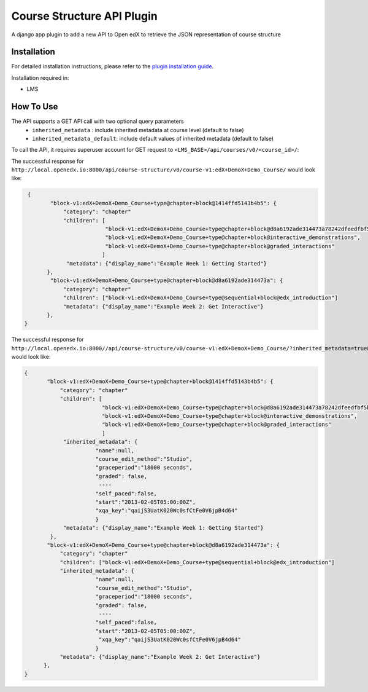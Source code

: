 Course Structure API Plugin
=============================

A django app plugin to add a new API to Open edX to retrieve the JSON representation of course structure


Installation
------------

For detailed installation instructions, please refer to the `plugin installation guide <../../docs#installation-guide>`_.

Installation required in:

* LMS

How To Use
----------
The API supports a GET API call with two optional query parameters
 - ``inherited_metadata`` : include inherited metadata at course level (default to false)
 - ``inherited_metadata_default``: include default values of inherited metadata (default to false)

To call the API, it requires superuser account for GET request to ``<LMS_BASE>/api/courses/v0/<course_id>/``:

The successful response for ``http://local.openedx.io:8000/api/course-structure/v0/course-v1:edX+DemoX+Demo_Course/`` would look like:

.. code-block::

     {
            "block-v1:edX+DemoX+Demo_Course+type@chapter+block@1414ffd5143b4b5": {
                "category": "chapter"
                "children": [
                             "block-v1:edX+DemoX+Demo_Course+type@chapter+block@d8a6192ade314473a78242dfeedfbf5b",
                             "block-v1:edX+DemoX+Demo_Course+type@chapter+block@interactive_demonstrations",
                             "block-v1:edX+DemoX+Demo_Course+type@chapter+block@graded_interactions"
                            ]
                 "metadata": {"display_name":"Example Week 1: Getting Started"}
           },
            "block-v1:edX+DemoX+Demo_Course+type@chapter+block@d8a6192ade314473a": {
                "category": "chapter"
                "children": ["block-v1:edX+DemoX+Demo_Course+type@sequential+block@edx_introduction"]
                "metadata": {"display_name":"Example Week 2: Get Interactive"}
           },
    }


The successful response for ``http://local.openedx.io:8000//api/course-structure/v0/course-v1:edX+DemoX+Demo_Course/?inherited_metadata=true&inherited_metadata_default=true`` would look like:

.. code-block::

     {
            "block-v1:edX+DemoX+Demo_Course+type@chapter+block@1414ffd5143b4b5": {
                "category": "chapter"
                "children": [
                             "block-v1:edX+DemoX+Demo_Course+type@chapter+block@d8a6192ade314473a78242dfeedfbf5b",
                             "block-v1:edX+DemoX+Demo_Course+type@chapter+block@interactive_demonstrations",
                             "block-v1:edX+DemoX+Demo_Course+type@chapter+block@graded_interactions"
                             ]
                 "inherited_metadata": {
                           "name":null,
                           "course_edit_method":"Studio",
                           "graceperiod":"18000 seconds",
                           "graded": false,
                            ----
                           "self_paced":false,
                           "start":"2013-02-05T05:00:00Z",
                           "xqa_key":"qaijS3UatK020Wc0sfCtFe0V6jpB4d64"
                           }
                 "metadata": {"display_name":"Example Week 1: Getting Started"}
             },
            "block-v1:edX+DemoX+Demo_Course+type@chapter+block@d8a6192ade314473a": {
                "category": "chapter"
                "children": ["block-v1:edX+DemoX+Demo_Course+type@sequential+block@edx_introduction"]
                "inherited_metadata": {
                           "name":null,
                           "course_edit_method":"Studio",
                           "graceperiod":"18000 seconds",
                           "graded": false,
                            ----
                           "self_paced":false,
                           "start":"2013-02-05T05:00:00Z",
                            "xqa_key":"qaijS3UatK020Wc0sfCtFe0V6jpB4d64"
                           }
                "metadata": {"display_name":"Example Week 2: Get Interactive"}
           },
     }
